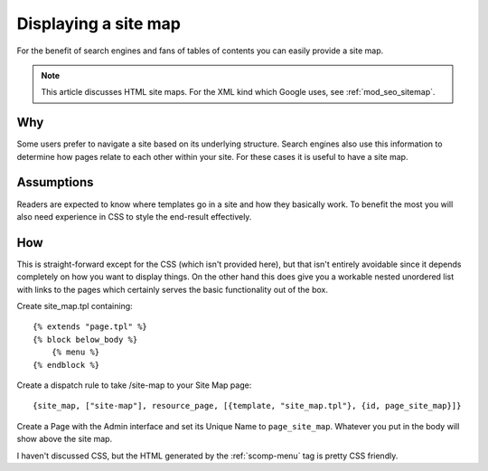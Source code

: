 Displaying a site map
=====================

For the benefit of search engines and fans of tables of contents you
can easily provide a site map.

.. note:: This article discusses HTML site maps. For the XML kind which Google uses, see :ref:`mod_seo_sitemap`.

Why
---

Some users prefer to navigate a site based on its underlying
structure.  Search engines also use this information to determine how
pages relate to each other within your site.  For these cases it is
useful to have a site map.

Assumptions
-----------

Readers are expected to know where templates go in a site and how they
basically work.  To benefit the most you will also need experience in
CSS to style the end-result effectively.

How
---

This is straight-forward except for the CSS (which isn't provided
here), but that isn't entirely avoidable since it depends completely
on how you want to display things.  On the other hand this does give
you a workable nested unordered list with links to the pages which
certainly serves the basic functionality out of the box.

Create site_map.tpl containing::

  {% extends "page.tpl" %} 
  {% block below_body %} 
      {% menu %} 
  {% endblock %}

Create a dispatch rule to take /site-map to your Site Map page::

  {site_map, ["site-map"], resource_page, [{template, "site_map.tpl"}, {id, page_site_map}]}
  
Create a Page with the Admin interface and set its Unique Name to
``page_site_map``. Whatever you put in the body will show above the
site map.

I haven't discussed CSS, but the HTML generated by the :ref:`scomp-menu` tag is pretty CSS friendly.

.. seealso:: :ref:`scomp-menu`

